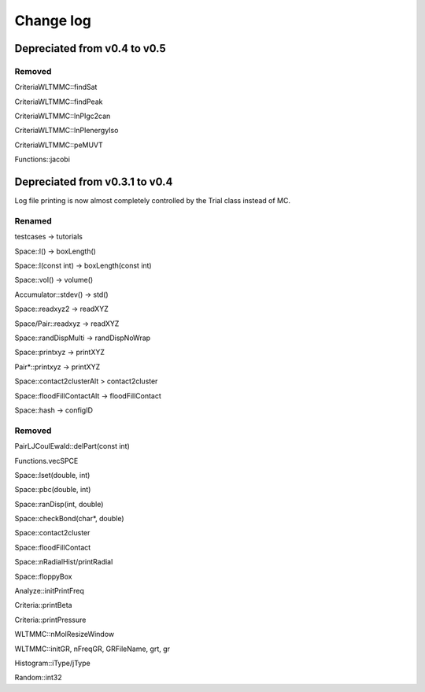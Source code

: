 *************************************
Change log
*************************************

Depreciated from v0.4 to v0.5
####################################

Removed
***************

CriteriaWLTMMC::findSat

CriteriaWLTMMC::findPeak

CriteriaWLTMMC::lnPIgc2can

CriteriaWLTMMC::lnPIenergyIso

CriteriaWLTMMC::peMUVT

Functions::jacobi

Depreciated from v0.3.1 to v0.4
####################################

Log file printing is now almost completely controlled by the Trial class instead of MC.

Renamed
***************

testcases -> tutorials

Space::l() -> boxLength()

Space::l(const int)  -> boxLength(const int)

Space::vol() -> volume()

Accumulator::stdev() -> std()

Space::readxyz2 -> readXYZ

Space/Pair::readxyz -> readXYZ

Space::randDispMulti -> randDispNoWrap

Space::printxyz -> printXYZ

Pair*::printxyz -> printXYZ

Space::contact2clusterAlt > contact2cluster

Space::floodFillContactAlt -> floodFillContact

Space::hash -> configID

Removed
***************

PairLJCoulEwald::delPart(const int)

Functions.vecSPCE

Space::lset(double, int)

Space::pbc(double, int)

Space::ranDisp(int, double)

Space::checkBond(char*, double)

Space::contact2cluster

Space::floodFillContact

Space::nRadialHist/printRadial

Space::floppyBox

Analyze::initPrintFreq

Criteria::printBeta

Criteria::printPressure

WLTMMC::nMolResizeWindow

WLTMMC::initGR, nFreqGR, GRFileName, grt, gr

Histogram::iType/jType

Random::int32

